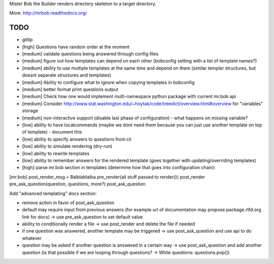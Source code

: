 Mister Bob the Builder renders directory skeleton to a target directory.

More: http://mrbob.readthedocs.org/

TODO
====

- gittip
- [high] Questions have random order at the moment
- [medium] validate questions being answered through config files
- [medium] figure out how templates can depend on each other (bobconfig setting with a list of template names?)
- [medium] ability to use multiple templates at the same time and depend on them (similar templer structures, but doesnt separate structures and templates)
- [medium] Ability to configure what to ignore when copying templates in bobconfig
- [medium] better format print questions output
- [medium] Check how one would implement multi-namespace python package with current mr.bob api
- [medium] Consider http://www.stat.washington.edu/~hoytak/code/treedict/overview.html#overview for "variables" storage
- [medium] non-interactive support (disable last phase of configuration) - what happens on missing variable?
- [low] ability to have localcommands (maybe we dont need them because you can just use another template on top of template) - document this
- [low] ability to specify answers to questions from cli
- [low] ability to simulate rendering (dry-run)
- [low] ability to rewrite templates
- [low] ability to remember answers for the rendered template (goes together with updating/overriding templates)


- [high] parse mr.bob section in templates (determine how that goes into configuration chain):

[mr.bob]
post_render_msg = Balblablalba
pre_render(all stuff passed to render())
post_render
pre_ask_question(question, questions, more?)
post_ask_question

Add "advanced templating" docs section:

- remove action in favor of post_ask_question
- default may require input from previous answers (for example url of documentation may propose package.rtfd.org link for docs) -> use pre_ask_question to set default value
- ability to conditionally render a file -> use post_render and delete the file if needed
- if one question was answered, another template may be triggered -> use post_ask_question and use api to do whatever
- question may be asked if another question is answered in a certain way -> use post_ask_question and add another question (is that possible if we are looping through questions? -> While questions: questions.pop())
